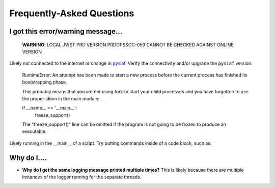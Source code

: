 .. _faq:

Frequently-Asked Questions
==========================

I got this error/warning message...
-----------------------------------


   **WARNING**: LOCAL JWST PRD VERSION PRDOPSSOC-059 CANNOT BE CHECKED AGAINST ONLINE VERSION


Likely not connected to the internet or change in `pysiaf <https://github.com/spacetelescope/pysiaf>`_.  Verify the connectivity and/or upgrade the ``pysiaf`` version.


    RuntimeError: 
    An attempt has been made to start a new process before the
    current process has finished its bootstrapping phase.

    This probably means that you are not using fork to start your
    child processes and you have forgotten to use the proper idiom
    in the main module:
    
    if __name__ == '__main__':
        freeze_support()


    The "freeze_support()" line can be omitted if the program
    is not going to be frozen to produce an executable.


Likely running in the __main__ of a script. Try putting commands inside of a code block, such as:

.. code: python
    if __name__=='__main__':  # doctest: +SKIP
        my_commands_here()  # doctest: +SKIP


Why do I....
------------

* **Why do I get the same logging message printed multiple times?**  This is likely because there are multiple instances of the logger running for the separate threads.